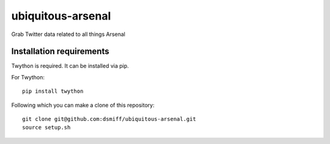 ubiquitous-arsenal
===========
Grab Twitter data related to all things Arsenal

Installation requirements
-----------

Twython is required.
It can be installed via pip.

For Twython: ::

  pip install twython


Following which you can make a clone of this repository: ::

  git clone git@github.com:dsmiff/ubiquitous-arsenal.git
  source setup.sh

